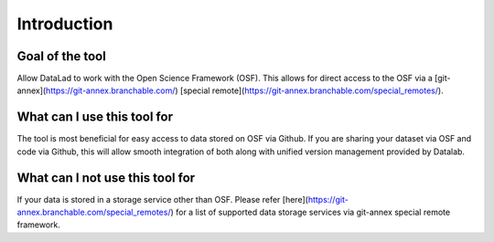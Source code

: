 Introduction
------------

Goal of the tool
^^^^^^^^^^^^^^^^

Allow DataLad to work with the Open Science Framework (OSF). This allows for direct access to the OSF via a [git-annex](https://git-annex.branchable.com/) [special remote](https://git-annex.branchable.com/special_remotes/).

What can I use this tool for
^^^^^^^^^^^^^^^^^^^^^^^^^^^^

The tool is most beneficial for easy access to data stored on OSF via Github. If you are sharing your dataset via OSF and code via Github, this will allow smooth integration of both along with unified version management provided by Datalab.

What can I **not** use this tool for
^^^^^^^^^^^^^^^^^^^^^^^^^^^^^^^^^^^^

If your data is stored in a storage service other than OSF. Please refer [here](https://git-annex.branchable.com/special_remotes/) for a list of supported data storage services via git-annex special remote framework.